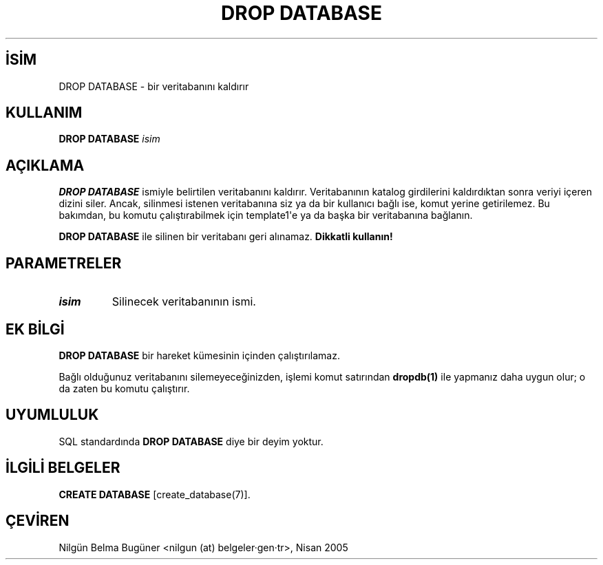 .\" http://belgeler.org \N'45' 2006\N'45'11\N'45'26T10:18:36+02:00  
.TH "DROP DATABASE" 7 "" "PostgreSQL" "SQL \N'45' Dil Deyimleri"
.nh   
.SH İSİM
DROP DATABASE \N'45' bir veritabanını kaldırır   
.SH KULLANIM 
.nf
\fBDROP DATABASE\fR \fIisim\fR
.fi
    
.SH AÇIKLAMA
\fBDROP DATABASE\fR ismiyle belirtilen veritabanını kaldırır. Veritabanının katalog girdilerini kaldırdıktan sonra veriyi içeren dizini siler. Ancak, silinmesi istenen veritabanına siz ya da bir kullanıcı bağlı ise, komut yerine getirilemez. Bu bakımdan, bu komutu çalıştırabilmek için template1\N'39'e ya da başka bir veritabanına bağlanın.   

\fBDROP DATABASE\fR ile silinen bir veritabanı geri alınamaz. \fBDikkatli kullanın!\fR   

.SH PARAMETRELER   
.br
.ns
.TP 
\fIisim\fR
Silinecek veritabanının ismi.     

.PP  
.SH EK BİLGİ
\fBDROP DATABASE\fR bir hareket kümesinin içinden çalıştırılamaz.    

Bağlı olduğunuz veritabanını silemeyeceğinizden, işlemi komut satırından \fBdropdb(1)\fR ile yapmanız daha uygun olur; o da zaten bu komutu çalıştırır.   

.SH UYUMLULUK
SQL standardında \fBDROP DATABASE\fR diye bir deyim yoktur.   

.SH İLGİLİ BELGELER
\fBCREATE DATABASE\fR [create_database(7)].   

.SH ÇEVİREN
Nilgün Belma Bugüner <nilgun (at) belgeler·gen·tr>, Nisan 2005 
 
   
